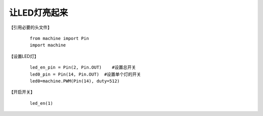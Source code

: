 让LED灯亮起来
------------------
【引用必要的头文件】
 ::

  from machine import Pin
  import machine
【设置LED灯】
 ::

  led_en_pin = Pin(2, Pin.OUT)    #设置总开关
  led0_pin = Pin(14, Pin.OUT)  #设置单个灯的开关
  led0=machine.PWM(Pin(14), duty=512) 

【开启开关】
 ::

  led_en(1)

